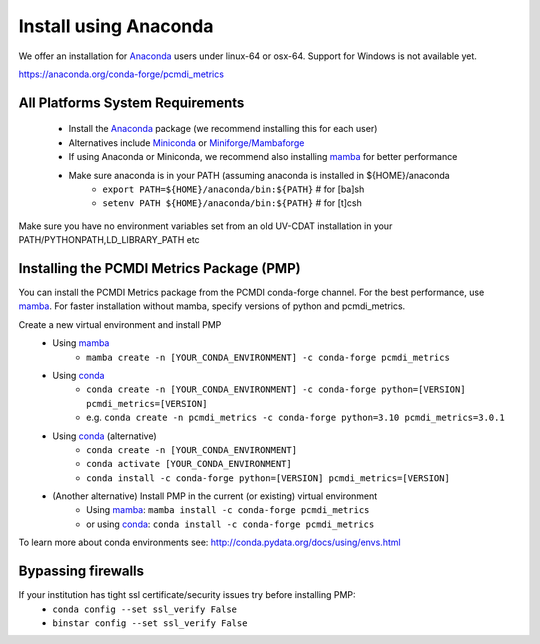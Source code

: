 .. _install:

**********************
Install using Anaconda
**********************

We offer an installation for `Anaconda`_ users under linux-64 or osx-64. 
Support for Windows is not available yet.

https://anaconda.org/conda-forge/pcmdi_metrics

All Platforms System Requirements
=================================
  * Install the `Anaconda`_ package (we recommend installing this for each user)
  * Alternatives include `Miniconda`_ or `Miniforge/Mambaforge`_
  * If using Anaconda or Miniconda, we recommend also installing `mamba`_ for better performance

  * Make sure anaconda is in your PATH (assuming anaconda is installed in ${HOME}/anaconda
      * ``export PATH=${HOME}/anaconda/bin:${PATH}`` # for [ba]sh
      * ``setenv PATH ${HOME}/anaconda/bin:${PATH}`` # for [t]csh

Make sure you have no environment variables set from an old UV-CDAT installation in your PATH/PYTHONPATH,LD_LIBRARY_PATH etc


Installing the PCMDI Metrics Package (PMP)
==========================================
You can install the PCMDI Metrics package from the PCMDI conda-forge channel. 
For the best performance, use `mamba`_. 
For faster installation without mamba, specify versions of python and pcmdi_metrics.

Create a new virtual environment and install PMP
  * Using `mamba`_   
      * ``mamba create -n [YOUR_CONDA_ENVIRONMENT] -c conda-forge pcmdi_metrics`` 
  
  * Using `conda`_
      * ``conda create -n [YOUR_CONDA_ENVIRONMENT] -c conda-forge python=[VERSION] pcmdi_metrics=[VERSION]``  
      * e.g. ``conda create -n pcmdi_metrics -c conda-forge python=3.10 pcmdi_metrics=3.0.1`` 
  
  * Using `conda`_ (alternative)
      * ``conda create -n [YOUR_CONDA_ENVIRONMENT]``
      * ``conda activate [YOUR_CONDA_ENVIRONMENT]``
      * ``conda install -c conda-forge python=[VERSION] pcmdi_metrics=[VERSION]``

  * (Another alternative) Install PMP in the current (or existing) virtual environment
      * Using `mamba`_: ``mamba install -c conda-forge pcmdi_metrics``
      * or using `conda`_: ``conda install -c conda-forge pcmdi_metrics``

To learn more about conda environments see: http://conda.pydata.org/docs/using/envs.html

.. _mamba: https://mamba.readthedocs.io/en/latest/installation.html
.. _Miniforge/Mambaforge: https://github.com/conda-forge/miniforge
.. _Miniconda: https://conda.io/miniconda.html
.. _Anaconda: https://www.anaconda.com/products/individual#Downloads
.. _conda: https://docs.conda.io/en/latest/


Bypassing firewalls
===================
If your institution has tight ssl certificate/security issues try before installing PMP:
  * ``conda config --set ssl_verify False``
  * ``binstar config --set ssl_verify False``